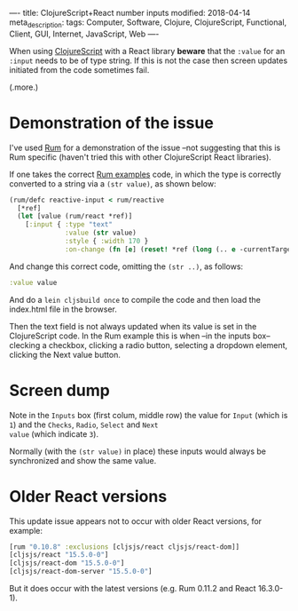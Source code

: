 ----
title: ClojureScript+React number inputs
modified: 2018-04-14
meta_description: 
tags: Computer, Software, Clojure, ClojureScript, Functional, Client, GUI, Internet, JavaScript, Web
----

#+OPTIONS: ^:nil

When using [[http://clojurescript.org/][ClojureScript]] with a React library *beware* that the
=:value= for an =:input= needs to be of type string. If this is not
the case then screen updates initiated from the code sometimes fail.

(.more.)

* Demonstration of the issue
    :PROPERTIES:
    :CUSTOM_ID: demonstration-of-the-issue
    :END:

I've used [[https://github.com/tonsky/rum][Rum]] for a demonstration of the issue --not suggesting that
this is Rum specific (haven't tried this with other ClojureScript
React libraries).

If one takes the correct [[https://github.com/tonsky/rum/blob/gh-pages/examples/rum/examples/inputs.cljc][Rum examples]] code, in which the type is
correctly converted to a string via a =(str value)=, as shown below:

#+BEGIN_SRC clojure
  (rum/defc reactive-input < rum/reactive
    [*ref]
    (let [value (rum/react *ref)]
      [:input { :type "text"
                :value (str value)
                :style { :width 170 }
                :on-change (fn [e] (reset! *ref (long (.. e -currentTarget -value)))) }]))
#+END_SRC

And change this correct code, omitting the =(str ..)=, as follows:

#+BEGIN_SRC clojure
  :value value
#+END_SRC

And do a =lein cljsbuild once= to compile the code and then load the
index.html file in the browser.

Then the text field is not always updated when its value is set in the
ClojureScript code. In the Rum example this is when --in the inputs
box-- clecking a checkbox, clicking a radio button, selecting a
dropdown element, clicking the Next value button.

* Screen dump
    :PROPERTIES:
    :CUSTOM_ID: screen-dump
    :END:

[[../images/Rum-input-non-string-demo.png]]

Note in the =Inputs= box (first colum, middle row) the value for
=Input= (which is =1=) and the =Checks=, =Radio=, =Select= and =Next
value= (which indicate =3=).

Normally (with the =(str value)= in place) these inputs would always
be synchronized and show the same value.

* Older React versions
    :PROPERTIES:
    :CUSTOM_ID: older-react-versions
    :END:

This update issue appears not to occur with older React versions, for
example:

#+BEGIN_SRC clojure
  [rum "0.10.8" :exclusions [cljsjs/react cljsjs/react-dom]]
  [cljsjs/react "15.5.0-0"]
  [cljsjs/react-dom "15.5.0-0"]
  [cljsjs/react-dom-server "15.5.0-0"]
#+END_SRC

But it does occur with the latest versions (e.g. Rum 0.11.2 and React
16.3.0-1).

